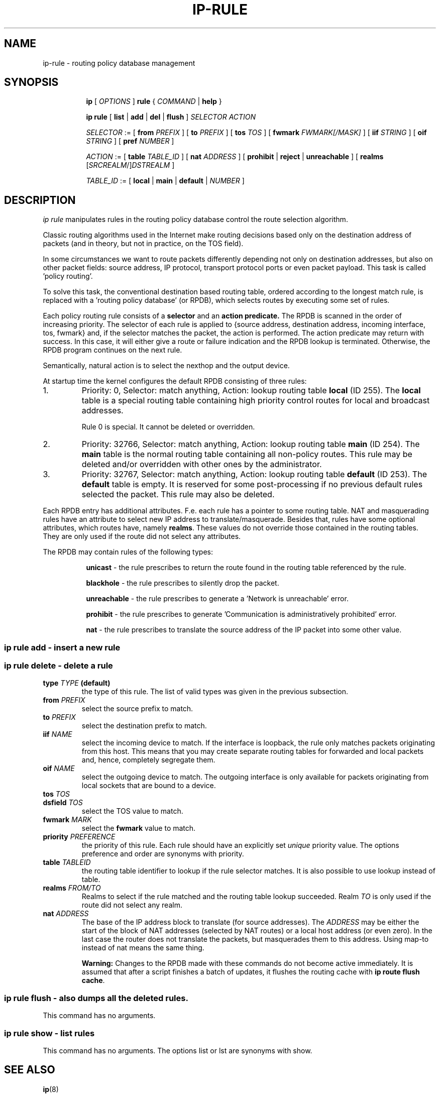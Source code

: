 .TH IP\-RULE 8 "20 Dec 2011" "iproute2" "Linux"
.SH "NAME"
ip-rule \- routing policy database management
.SH "SYNOPSIS"
.sp
.ad l
.in +8
.ti -8
.B ip
.RI "[ " OPTIONS " ]"
.B rule
.RI " { " COMMAND " | "
.BR help " }"
.sp

.ti -8
.B  ip rule
.RB " [ " list " | " add " | " del " | " flush " ]"
.I  SELECTOR ACTION

.ti -8
.IR SELECTOR " := [ "
.B  from
.IR PREFIX " ] [ "
.B  to
.IR PREFIX " ] [ "
.B  tos
.IR TOS " ] [ "
.B  fwmark
.IR FWMARK[/MASK] " ] [ "
.B  iif
.IR STRING " ] [ "
.B  oif
.IR STRING " ] [ "
.B  pref
.IR NUMBER " ]"

.ti -8
.IR ACTION " := [ "
.B  table
.IR TABLE_ID " ] [ "
.B  nat
.IR ADDRESS " ] [ "
.BR prohibit " | " reject " | " unreachable " ] [ " realms
.RI "[" SRCREALM "/]" DSTREALM " ]"

.ti -8
.IR TABLE_ID " := [ "
.BR local " | " main " | " default " |"
.IR NUMBER " ]"

.SH DESCRIPTION
.I ip rule
manipulates rules 
in the routing policy database control the route selection algorithm.

.P
Classic routing algorithms used in the Internet make routing decisions
based only on the destination address of packets (and in theory,
but not in practice, on the TOS field).

.P
In some circumstances we want to route packets differently depending not only
on destination addresses, but also on other packet fields: source address,
IP protocol, transport protocol ports or even packet payload.
This task is called 'policy routing'.

.P
To solve this task, the conventional destination based routing table, ordered
according to the longest match rule, is replaced with a 'routing policy
database' (or RPDB), which selects routes by executing some set of rules.

.P
Each policy routing rule consists of a
.B selector
and an
.B action predicate.
The RPDB is scanned in the order of increasing priority. The selector
of each rule is applied to {source address, destination address, incoming
interface, tos, fwmark} and, if the selector matches the packet,
the action is performed.  The action predicate may return with success.
In this case, it will either give a route or failure indication
and the RPDB lookup is terminated. Otherwise, the RPDB program
continues on the next rule.

.P
Semantically, natural action is to select the nexthop and the output device.

.P
At startup time the kernel configures the default RPDB consisting of three
rules:

.TP
1.
Priority: 0, Selector: match anything, Action: lookup routing
table
.B local
(ID 255).
The
.B local
table is a special routing table containing
high priority control routes for local and broadcast addresses.
.sp
Rule 0 is special. It cannot be deleted or overridden.

.TP
2.
Priority: 32766, Selector: match anything, Action: lookup routing
table
.B main
(ID 254).
The
.B main
table is the normal routing table containing all non-policy
routes. This rule may be deleted and/or overridden with other
ones by the administrator.

.TP
3.
Priority: 32767, Selector: match anything, Action: lookup routing
table
.B default
(ID 253).
The
.B default
table is empty.  It is reserved for some post-processing if no previous
default rules selected the packet.
This rule may also be deleted.

.P
Each RPDB entry has additional
attributes.  F.e. each rule has a pointer to some routing
table.  NAT and masquerading rules have an attribute to select new IP
address to translate/masquerade.  Besides that, rules have some
optional attributes, which routes have, namely
.BR "realms" .
These values do not override those contained in the routing tables.  They
are only used if the route did not select any attributes.

.sp
The RPDB may contain rules of the following types:

.in +8
.B unicast
- the rule prescribes to return the route found
in the routing table referenced by the rule.

.B blackhole
- the rule prescribes to silently drop the packet.

.B unreachable
- the rule prescribes to generate a 'Network is unreachable' error.

.B prohibit
- the rule prescribes to generate 'Communication is administratively
prohibited' error.

.B nat
- the rule prescribes to translate the source address
of the IP packet into some other value.
.in -8

.SS ip rule add - insert a new rule
.SS ip rule delete - delete a rule

.TP
.BI type " TYPE " (default)
the type of this rule.  The list of valid types was given in the previous
subsection.

.TP
.BI from " PREFIX"
select the source prefix to match.

.TP
.BI to " PREFIX"
select the destination prefix to match.

.TP
.BI iif " NAME"
select the incoming device to match.  If the interface is loopback,
the rule only matches packets originating from this host.  This means
that you may create separate routing tables for forwarded and local
packets and, hence, completely segregate them.

.TP
.BI oif " NAME"
select the outgoing device to match.  The outgoing interface is only
available for packets originating from local sockets that are bound to
a device.

.TP
.BI tos " TOS"
.TP
.BI dsfield " TOS"
select the TOS value to match.

.TP
.BI fwmark " MARK"
select the
.B fwmark
value to match.

.TP
.BI priority " PREFERENCE"
the priority of this rule.  Each rule should have an explicitly
set
.I unique
priority value.
The options preference and order are synonyms with priority.

.TP
.BI table " TABLEID"
the routing table identifier to lookup if the rule selector matches.
It is also possible to use lookup instead of table.

.TP
.BI realms " FROM/TO"
Realms to select if the rule matched and the routing table lookup
succeeded.  Realm
.I TO
is only used if the route did not select any realm.

.TP
.BI nat " ADDRESS"
The base of the IP address block to translate (for source addresses).
The
.I ADDRESS
may be either the start of the block of NAT addresses (selected by NAT
routes) or a local host address (or even zero).
In the last case the router does not translate the packets, but
masquerades them to this address.
Using map-to instead of nat means the same thing.

.B Warning:
Changes to the RPDB made with these commands do not become active
immediately.  It is assumed that after a script finishes a batch of
updates, it flushes the routing cache with
.BR "ip route flush cache" .

.SS ip rule flush - also dumps all the deleted rules.
This command has no arguments.

.SS ip rule show - list rules
This command has no arguments.
The options list or lst are synonyms with show.

.SH SEE ALSO
.br
.BR ip (8)

.SH AUTHOR
Original Manpage by Michail Litvak <mci@owl.openwall.com>
